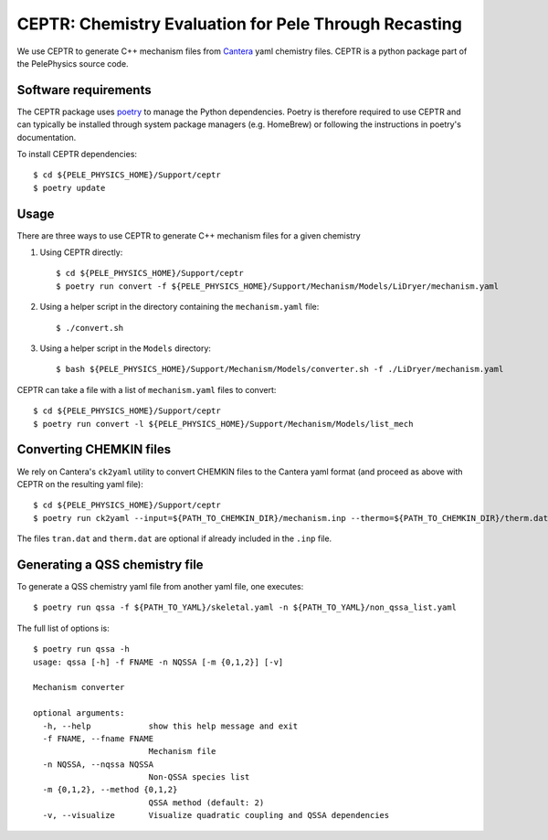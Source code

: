 .. highlight:: rst

.. _sec:ceptr:
               
CEPTR: Chemistry Evaluation for Pele Through Recasting
======================================================

We use CEPTR to generate C++ mechanism files from `Cantera <https://cantera.org>`_ yaml chemistry files. CEPTR is a python package part of the PelePhysics source code.

Software requirements
---------------------

The CEPTR package uses `poetry <https://python-poetry.org/docs/#installation>`_ to manage the Python dependencies. Poetry is therefore required to use CEPTR and can typically be installed through system package managers (e.g. HomeBrew) or following the instructions in poetry's documentation.

To install CEPTR dependencies::

  $ cd ${PELE_PHYSICS_HOME}/Support/ceptr
  $ poetry update


Usage
-----

There are three ways to use CEPTR to generate C++ mechanism files for a given chemistry

1. Using CEPTR directly::

     $ cd ${PELE_PHYSICS_HOME}/Support/ceptr
     $ poetry run convert -f ${PELE_PHYSICS_HOME}/Support/Mechanism/Models/LiDryer/mechanism.yaml

2. Using a helper script in the directory containing the ``mechanism.yaml`` file::

     $ ./convert.sh

3. Using a helper script in the ``Models`` directory::

     $ bash ${PELE_PHYSICS_HOME}/Support/Mechanism/Models/converter.sh -f ./LiDryer/mechanism.yaml


CEPTR can take a file with a list of ``mechanism.yaml`` files to convert::

  $ cd ${PELE_PHYSICS_HOME}/Support/ceptr
  $ poetry run convert -l ${PELE_PHYSICS_HOME}/Support/Mechanism/Models/list_mech


Converting CHEMKIN files
------------------------

We rely on Cantera's ``ck2yaml`` utility to convert CHEMKIN files to the Cantera yaml format (and proceed as above with CEPTR on the resulting yaml file)::

  $ cd ${PELE_PHYSICS_HOME}/Support/ceptr
  $ poetry run ck2yaml --input=${PATH_TO_CHEMKIN_DIR}/mechanism.inp --thermo=${PATH_TO_CHEMKIN_DIR}/therm.dat --transport=${PATH_TO_CHEMKIN_DIR}/tran.dat --permissive

The files ``tran.dat`` and ``therm.dat`` are optional if already included in the ``.inp`` file.

Generating a QSS chemistry file
-------------------------------

To generate a QSS chemistry yaml file from another yaml file, one executes::

  $ poetry run qssa -f ${PATH_TO_YAML}/skeletal.yaml -n ${PATH_TO_YAML}/non_qssa_list.yaml

The full list of options is::

  $ poetry run qssa -h
  usage: qssa [-h] -f FNAME -n NQSSA [-m {0,1,2}] [-v]

  Mechanism converter

  optional arguments:
    -h, --help            show this help message and exit
    -f FNAME, --fname FNAME
                          Mechanism file
    -n NQSSA, --nqssa NQSSA
                          Non-QSSA species list
    -m {0,1,2}, --method {0,1,2}
                          QSSA method (default: 2)
    -v, --visualize       Visualize quadratic coupling and QSSA dependencies
